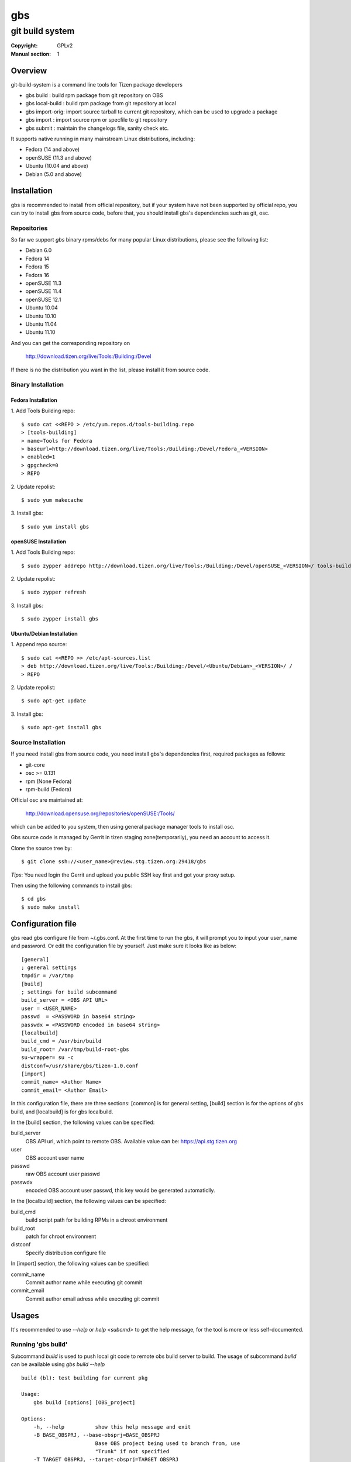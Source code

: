 ===
gbs
===
---------------------------------------------------------------------
git build system
---------------------------------------------------------------------
:Copyright: GPLv2
:Manual section: 1

Overview
========
git-build-system is a command line tools for Tizen package developers

* gbs build : build rpm package from git repository on OBS
* gbs local-build : build rpm package from git repository at local
* gbs import-orig: import source tarball to current git repository, which can be used to upgrade a package
* gbs import : import source rpm or specfile to git repository
* gbs submit : maintain the changelogs file, sanity check etc.

It supports native running in many mainstream Linux distributions, including:

* Fedora (14 and above)
* openSUSE (11.3 and above)
* Ubuntu (10.04 and above)
* Debian (5.0 and above)

Installation
============
gbs is recommended to install from official repository, but if your system have
not been supported by official repo, you can try to install gbs from source 
code, before that, you should install gbs's dependencies such as git, osc. 

Repositories
------------
So far we support `gbs` binary rpms/debs for many popular Linux distributions,
please see the following list:

* Debian 6.0
* Fedora 14
* Fedora 15
* Fedora 16
* openSUSE 11.3
* openSUSE 11.4
* openSUSE 12.1
* Ubuntu 10.04
* Ubuntu 10.10
* Ubuntu 11.04
* Ubuntu 11.10

And you can get the corresponding repository on

 `<http://download.tizen.org/live/Tools:/Building:/Devel>`_

If there is no the distribution you want in the list, please install it from
source code.

Binary Installation
-------------------

Fedora Installation
~~~~~~~~~~~~~~~~~~~
1. Add Tools Building repo:
::

  $ sudo cat <<REPO > /etc/yum.repos.d/tools-building.repo
  > [tools-building]
  > name=Tools for Fedora
  > baseurl=http://download.tizen.org/live/Tools:/Building:/Devel/Fedora_<VERSION>
  > enabled=1
  > gpgcheck=0
  > REPO

2. Update repolist:
::

  $ sudo yum makecache

3. Install gbs:
::

  $ sudo yum install gbs

openSUSE Installation
~~~~~~~~~~~~~~~~~~~~~
1. Add Tools Building repo:
::

  $ sudo zypper addrepo http://download.tizen.org/live/Tools:/Building:/Devel/openSUSE_<VERSION>/ tools-building

2. Update repolist:
::

  $ sudo zypper refresh

3. Install gbs:
::

  $ sudo zypper install gbs

Ubuntu/Debian Installation
~~~~~~~~~~~~~~~~~~~~~~~~~~
1. Append repo source:
::

  $ sudo cat <<REPO >> /etc/apt-sources.list
  > deb http://download.tizen.org/live/Tools:/Building:/Devel/<Ubuntu/Debian>_<VERSION>/ /
  > REPO

2. Update repolist:
::

  $ sudo apt-get update

3. Install gbs:
::

  $ sudo apt-get install gbs

Source Installation
-------------------
If you need install gbs from source code, you need install gbs's dependencies
first, required packages as follows:

* git-core
* osc >= 0.131
* rpm (None Fedora)
* rpm-build (Fedora)

Official osc are maintained at:

 `<http://download.opensuse.org/repositories/openSUSE:/Tools/>`_

which can be added to you system, then using general package manager tools
to install osc. 

Gbs source code is managed by Gerrit in tizen staging zone(temporarily), you
need an account to access it.

Clone the source tree by:
::

  $ git clone ssh://<user_name>@review.stg.tizen.org:29418/gbs

*Tips*: You need login the Gerrit and upload you public SSH key first
and got your proxy setup.

Then using the following commands to install gbs:
::

  $ cd gbs
  $ sudo make install


Configuration file
==================
gbs read gbs configure file from ~/.gbs.conf. At the first time to run the gbs,
it will prompt you to input your user_name and password. Or edit the 
configuration file by yourself.  Just make sure it looks like as below:
::

  [general]
  ; general settings
  tmpdir = /var/tmp
  [build]
  ; settings for build subcommand
  build_server = <OBS API URL>
  user = <USER_NAME>
  passwd  = <PASSWORD in base64 string>
  passwdx = <PASSWORD encoded in base64 string>
  [localbuild]
  build_cmd = /usr/bin/build
  build_root= /var/tmp/build-root-gbs
  su-wrapper= su -c
  distconf=/usr/share/gbs/tizen-1.0.conf
  [import]
  commit_name= <Author Name>
  commit_email= <Author Email>

In this configuration file, there are three sections: [common] is for general
setting, [build] section is for the options of gbs build, and [localbuild]
is for gbs localbuild.

In the [build] section, the following values can be specified:

build_server
    OBS API url, which point to remote OBS. Available value can be:
    https://api.stg.tizen.org
user
    OBS account user name
passwd
    raw OBS account user passwd
passwdx
    encoded OBS account user passwd, this key would be generated automaticlly.

In the [localbuild] section, the following values can be specified:

build_cmd
    build script path for building RPMs in a chroot environment
build_root
    patch for chroot environment
distconf
    Specify distribution configure file

In [import] section, the following values can be specified:

commit_name
    Commit author name while executing git commit
commit_email
    Commit author email adress while executing git commit

Usages
======
It's recommended to use `--help` or `help <subcmd>` to get the help message,
for the tool is more or less self-documented.

Running 'gbs build'
--------------------

Subcommand `build` is used to push local git code to remote obs build server
to build. The usage of subcommand `build` can be available using `gbs build --help`
::

  build (bl): test building for current pkg

  Usage:
      gbs build [options] [OBS_project]

  Options:
      -h, --help          show this help message and exit
      -B BASE_OBSPRJ, --base-obsprj=BASE_OBSPRJ
                          Base OBS project being used to branch from, use
                          "Trunk" if not specified
      -T TARGET_OBSPRJ, --target-obsprj=TARGET_OBSPRJ
                          OBS target project being used to build package, use
                          "home:<userid>:gbs:Trunk" if not specified

Before running gbs build, you need to prepare a package git repository first,
then goto the root directory of git repository, run gbs build as follows:
::

  $ gbs build
  $ gbs build -B Test
  $ gbs build -B Test -T home:<userid>:gbs

Running 'gbs localbuild'
------------------------

Subcommand `localbuild` is used to build rpm package at local by rpmbuild. The
usage of subcommand `localbuild` can be available using `gbs localbuild --help`
::

  localbuild (lb): local build package
  Usage:
      gbs localbuild -R repository -A ARCH [options] [package git dir]
      [package git dir] is optional, if not specified, current dir would
      be used.
  Examples:
      gbs localbuild -R http://example1.org/packages/ \
                     -R http://example2.org/packages/ \
                     -A i586                          \
                     -D /usr/share/gbs/tizen-1.0.conf
  Note:
  if -D not specified, distconf key in ~/.gbs.conf would be used.
  Options:
      -h, --help          show this help message and exit
      --debuginfo         Enable build debuginfo sub-packages
      --noinit            Skip initialization of build root and start with build
                          immediately
      -C, --clean         Delete old build root before initializing it
      -A ARCH, --arch=ARCH
                          build target arch
      -B BUILDROOT, --buildroot=BUILDROOT
                          Specify build rootdir to setup chroot environment
      -R REPOSITORIES, --repository=REPOSITORIES
                          Specify package repositories, Supported format is rpm-
                          md
      -D DIST, --dist=DIST
                          Specify distribution configure file, which should be
                          full path

Examples to run gbs localbuild:

1) Use specified dist file in command line using -D option
::

  $ gbs localbuild -R http://example1.org/ -A i586 -D /usr/share/gbs/tizen-1.0.conf

2) Use dist conf file specified in ~/.gbs.conf, if distconf key exist.
::

  $ gbs localbuild -R http://example1.org/ -A i586

3) Multi repos specified
::

  $ gbs lb -R http://example1.org/  -R http://example2.org/  -A i586

4) With --noinit option, Skip initialization of build root and start with build immediately
::

  $ gbs localbuild -R http://example1.org/ -A i586  --noinit

5) Specify a package git directory, instead of running in git top directory
::

  $ gbs localbuild -R http://example1.org/ -A i586  PackageKit

6) Local repo example
::

  $ gbs localbuild -R /path/to/repo/dir/ -A i586

'''BKM''': to have quick test with local repo, you can run 'gbs localbuild' 
with remote repo. rpm packages will be downloaded to localdir /var/cache/\
build/md5-value/, then you can use the following command to create it as local
repo
::

  $ mv /var/cache/build/md5-value/ /var/cache/build/localrepo
  $ cd /var/cache/build/localrepo
  $ createrepo . # if createrepo is not available, you should install it first
  $ gbs localbuild -R /var/cache/build/localrepo/ -A i586/armv7hl

If gbs localbuild fails with dependencies, you should download it manually and
put it to /var/cache/build/localrepo, then createrepo again.


Running 'gbs import-orig'
-------------------------

Subcommand `import-orig` is used to import original upstream tar ball to current
git repository. This subcommand is mostly used for upgrading packages. Upstream
tar ball format can be *.tar.gz,*.tar.bz2,*.tar.xz,*.tar.lzma,*.zip.

Usage of subcommand `import-orig` can be available from `gbs import-orig --help`
::

  root@test-virtual-machine:~/gbs# gbs import-orig -h
  import_orig (import-orig): Import tar ball to upstream branch

  Usage:
      gbs import-orig [options] original-tar-ball


  Examples:
    $ gbs import-orig original-tar-ball
  Options:
      -h, --help          show this help message and exit
      --tag               Create tag while importing new version of upstream
                          tar ball
      --no-merge          Don't merge new upstream branch to master branch,
                          please merge it manually
      --upstream_branch=UPSTREAM_BRANCH
                          specify upstream branch for new version of package
      --author-email=AUTHOR_EMAIL
                          author's email of git commit
      --author-name=AUTHOR_NAME
                          author's name of git commit

gbs import-orig must run under the top directory of package git repository,the
following command can be used:
::

  $ gbs import-orig example-0.1.tar.gz
  $ gbs import-orig example-0.2-tizen.tar.bz2
  Info: unpack upstream tar ball ...
  Info: submit the upstream data
  Info: merge imported upstream branch to master branch
  Info: done.
  $

Running 'gbs import'
--------------------

Subcommand `import` is used to import source rpm or unpacked \*.src.rpm to current
git repository. This subcommand is mostly used for initializing git repository
or upgrading packages. Usage of subcommand `import` can be available using
`gbs import --help`
::

  import (im): Import spec file or source rpm to git repository

  Usage:
      gbs import [options] specfile | source rpm


  Examples:
    $ gbs import /path/to/specfile/
    $ gbs import /path/to/*.src.rpm
  Options:
      -h, --help          show this help message and exit
      --tag               Create tag while importing new version of upstream tar
                          ball
      --upstream_branch=UPSTREAM_BRANCH
                          specify upstream branch for new version of package
      --author-email=AUTHOR_EMAIL
                          author's email of git commit
      --author-name=AUTHOR_NAME
                          author's name of git commit


Examples to run gbs import:

1) import from source rpm, and package git repository would be generated
::

  $test@test/gbs-demo# gbs import expect-5.43.0-18.13.src.rpm 
   Info: unpack source rpm package: expect-5.43.0-18.13.src.rpm
   Info: No git repository found, creating one.
   Info: unpack upstream tar ball ...
   Info: submitted the upstream data as first commit
   Info: create upstream branch
   Info: submit packaging files as second commit
   Info: done.

2) import from unpacked source rpm, spec file need to be specified from args
::

  $test@test/gbs-demo# gbs import expect-5.43.0/expect.spec --tag
   Info: No git repository found, creating one.
   Info: unpack upstream tar ball ...
   Info: submitted the upstream data as first commit
   Info: create tag named: 5.43.0
   Info: create upstream branch
   Info: submit packaging files as second commit
   Info: done.
  $test@test/gbs-demo# cd expect&git log
   commit 3c344812d0fa53bd9c56ebd054998dc1b401ecde
   Author: root <root@test-virtual-machine.(none)>
   Date:   Sun Nov 27 00:34:25 2011 +0800

        packaging files for tizen

   commit b696a78b36ebd3d5614f0d3044834bb4e6bcd928
   Author: root <root@test-virtual-machine.(none)>
   Date:   Sun Nov 27 00:34:25 2011 +0800

        Upstream version 5.43.0

